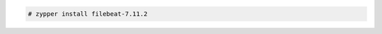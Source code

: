 .. Copyright (C) 2021 Wazuh, Inc.

.. code-block:: console

  # zypper install filebeat-7.11.2

.. End of include file
